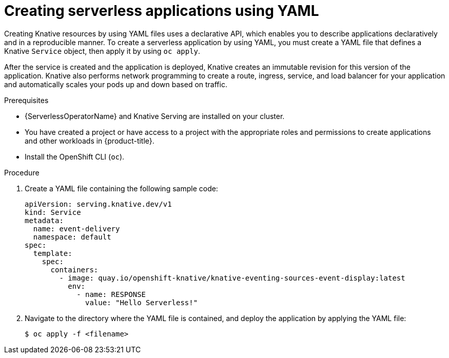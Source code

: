 // Module included in the following assemblies:
//
// * serverless/develop/serverless-applications.adoc

:_mod-docs-content-type: PROCEDURE
[id="creating-serverless-apps-yaml_{context}"]
= Creating serverless applications using YAML

Creating Knative resources by using YAML files uses a declarative API, which enables you to describe applications declaratively and in a reproducible manner. To create a serverless application by using YAML, you must create a YAML file that defines a Knative `Service` object, then apply it by using `oc apply`.

After the service is created and the application is deployed, Knative creates an immutable revision for this version of the application. Knative also performs network programming to create a route, ingress, service, and load balancer for your application and automatically scales your pods up and down based on traffic.

.Prerequisites

* {ServerlessOperatorName} and Knative Serving are installed on your cluster.
* You have created a project or have access to a project with the appropriate roles and permissions to create applications and other workloads in {product-title}.
* Install the OpenShift CLI (`oc`).

.Procedure

. Create a YAML file containing the following sample code:
+
[source,yaml]
----
apiVersion: serving.knative.dev/v1
kind: Service
metadata:
  name: event-delivery
  namespace: default
spec:
  template:
    spec:
      containers:
        - image: quay.io/openshift-knative/knative-eventing-sources-event-display:latest
          env:
            - name: RESPONSE
              value: "Hello Serverless!"
----
. Navigate to the directory where the YAML file is contained, and deploy the application by applying the YAML file:
+
[source,terminal]
----
$ oc apply -f <filename>
----